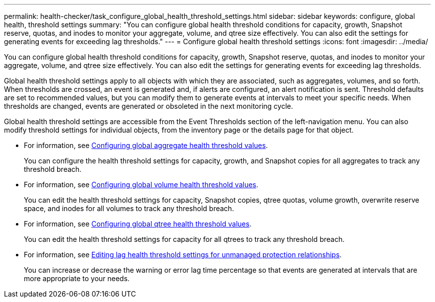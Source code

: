 ---
permalink: health-checker/task_configure_global_health_threshold_settings.html
sidebar: sidebar
keywords: configure, global health, threshold settings
summary: "You can configure global health threshold conditions for capacity, growth, Snapshot reserve, quotas, and inodes to monitor your aggregate, volume, and qtree size effectively. You can also edit the settings for generating events for exceeding lag thresholds."
---
= Configure global health threshold settings
:icons: font
:imagesdir: ../media/

[.lead]
You can configure global health threshold conditions for capacity, growth, Snapshot reserve, quotas, and inodes to monitor your aggregate, volume, and qtree size effectively. You can also edit the settings for generating events for exceeding lag thresholds.

Global health threshold settings apply to all objects with which they are associated, such as aggregates, volumes, and so forth. When thresholds are crossed, an event is generated and, if alerts are configured, an alert notification is sent. Threshold defaults are set to recommended values, but you can modify them to generate events at intervals to meet your specific needs. When thresholds are changed, events are generated or obsoleted in the next monitoring cycle.

Global health threshold settings are accessible from the Event Thresholds section of the left-navigation menu. You can also modify threshold settings for individual objects, from the inventory page or the details page for that object.

* For information, see link:task_configure_global_aggregate_health_threshold_values.html[Configuring global aggregate health threshold values].
+
You can configure the health threshold settings for capacity, growth, and Snapshot copies for all aggregates to track any threshold breach.

* For information, see link:task_configure_global_volume_health_threshold_values.html[Configuring global volume health threshold values].
+
You can edit the health threshold settings for capacity, Snapshot copies, qtree quotas, volume growth, overwrite reserve space, and inodes for all volumes to track any threshold breach.

* For information, see link:task_configure_global_qtree_health_threshold_values.html[Configuring global qtree health threshold values].
+
You can edit the health threshold settings for capacity for all qtrees to track any threshold breach.

* For information, see link:task_configure_lag_threshold_settings_for_unmanaged_protection.html[Editing lag health threshold settings for unmanaged protection relationships].
+
You can increase or decrease the warning or error lag time percentage so that events are generated at intervals that are more appropriate to your needs.
// 2025-6-11, OTHERDOC-133